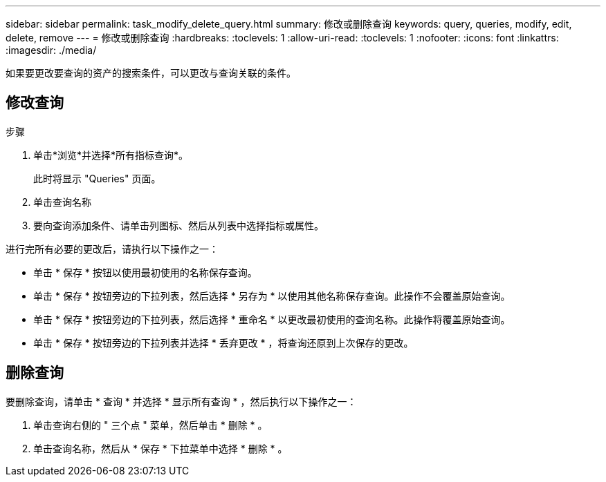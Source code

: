 ---
sidebar: sidebar 
permalink: task_modify_delete_query.html 
summary: 修改或删除查询 
keywords: query, queries, modify, edit, delete, remove 
---
= 修改或删除查询
:hardbreaks:
:toclevels: 1
:allow-uri-read: 
:toclevels: 1
:nofooter: 
:icons: font
:linkattrs: 
:imagesdir: ./media/


[role="lead"]
如果要更改要查询的资产的搜索条件，可以更改与查询关联的条件。



== 修改查询

.步骤
. 单击*浏览*并选择*所有指标查询*。
+
此时将显示 "Queries" 页面。

. 单击查询名称
. 要向查询添加条件、请单击列图标、然后从列表中选择指标或属性。


进行完所有必要的更改后，请执行以下操作之一：

* 单击 * 保存 * 按钮以使用最初使用的名称保存查询。
* 单击 * 保存 * 按钮旁边的下拉列表，然后选择 * 另存为 * 以使用其他名称保存查询。此操作不会覆盖原始查询。
* 单击 * 保存 * 按钮旁边的下拉列表，然后选择 * 重命名 * 以更改最初使用的查询名称。此操作将覆盖原始查询。
* 单击 * 保存 * 按钮旁边的下拉列表并选择 * 丢弃更改 * ，将查询还原到上次保存的更改。




== 删除查询

要删除查询，请单击 * 查询 * 并选择 * 显示所有查询 * ，然后执行以下操作之一：

. 单击查询右侧的 " 三个点 " 菜单，然后单击 * 删除 * 。
. 单击查询名称，然后从 * 保存 * 下拉菜单中选择 * 删除 * 。

